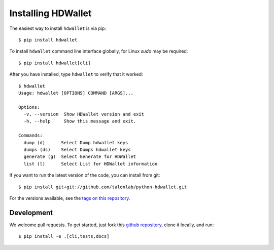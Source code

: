 ===================
Installing HDWallet
===================

The easiest way to install ``hdwallet`` is via pip:

::

    $ pip install hdwallet


To install ``hdwallet`` command line interface globally, for Linux `sudo` may be required:

::

    $ pip install hdwallet[cli]


After you have installed, type ``hdwallet`` to verify that it worked:

::

    $ hdwallet
    Usage: hdwallet [OPTIONS] COMMAND [ARGS]...

    Options:
      -v, --version  Show HDWallet version and exit
      -h, --help     Show this message and exit.

    Commands:
      dump (d)      Select Dump hdwallet keys
      dumps (ds)    Select Dumps hdwallet keys
      generate (g)  Select Generate for HDWallet
      list (l)      Select List for HDWallet information


If you want to run the latest version of the code, you can install from git:

::

    $ pip install git+git://github.com/talonlab/python-hdwallet.git


For the versions available, see the `tags on this repository <https://github.com/talonlab/python-hdwallet/tags>`_.

Development
===========

We welcome pull requests. To get started, just fork this `github repository <https://github.com/talonlab/python-hdwallet>`_, clone it locally, and run:

::

    $ pip install -e .[cli,tests,docs]
